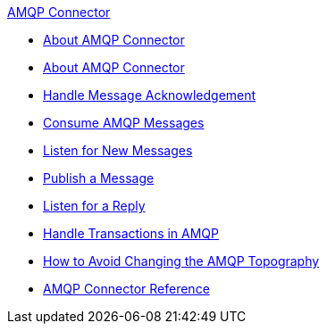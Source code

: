 .xref:index.adoc[AMQP Connector]
* xref:index.adoc[About AMQP Connector]
* xref:amqp-xml-maven.adoc[About AMQP Connector]
* xref:amqp-ack.adoc[Handle Message Acknowledgement]
* xref:amqp-consume.adoc[Consume AMQP Messages]
* xref:amqp-listener.adoc[Listen for New Messages]
* xref:amqp-publish.adoc[Publish a Message]
* xref:amqp-publish-consume.adoc[Listen for a Reply]
* xref:amqp-transactions.adoc[Handle Transactions in AMQP]
* xref:amqp-topography.adoc[How to Avoid Changing the AMQP Topography]
* xref:amqp-documentation.adoc[AMQP Connector Reference]
